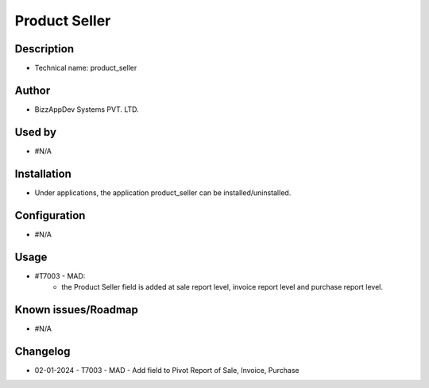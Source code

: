 ==================
**Product Seller**
==================

**Description**
***************
* Technical name: product_seller

**Author**
**********
* BizzAppDev Systems PVT. LTD.

**Used by**
***********
* #N/A

**Installation**
****************
* Under applications, the application product_seller can be installed/uninstalled.

**Configuration**
*****************
* #N/A

**Usage**
*********
* #T7003 - MAD:
    - the Product Seller field is added at sale report level, invoice report level and purchase report level.

**Known issues/Roadmap**
************************
* #N/A

**Changelog**
*************
* 02-01-2024 - T7003 - MAD - Add field to Pivot Report of Sale, Invoice, Purchase
